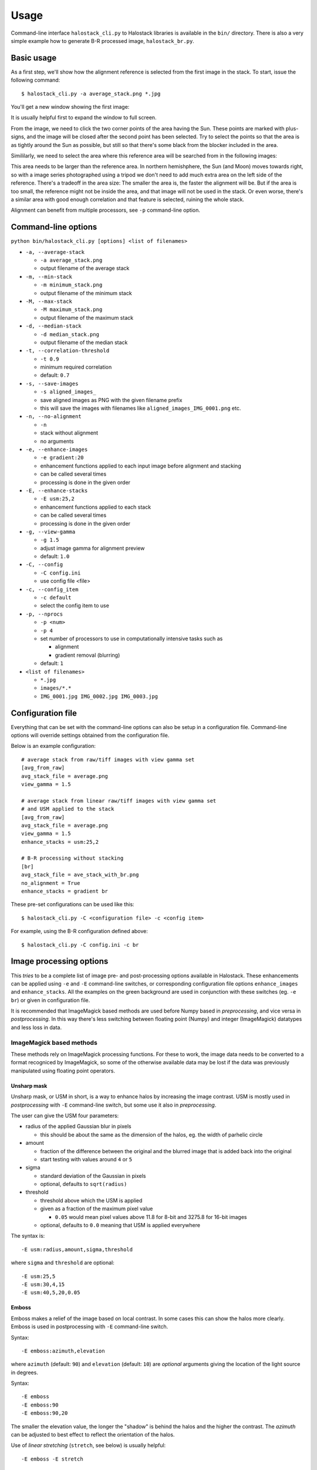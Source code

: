 .. .. sectnum::
..   :depth: 4
..   :start: 2
..   :suffix: .

.. _string-format: https://docs.python.org/2/library/string.html#format-string-syntax

Usage
-----

Command-line interface ``halostack_cli.py`` to Halostack libraries is
available in the ``bin/`` directory.  There is also a very simple
example how to generate B-R processed image, ``halostack_br.py``.


Basic usage
___________

As a first step, we'll show how the alignment reference is selected
from the first image in the stack.  To start, issue the following command::

  $ halostack_cli.py -a average_stack.png *.jpg

You'll get a new window showing the first image:

.. image:: images/align_reference.jpg

It is usually helpful first to expand the window to full screen.

From the image, we need to click the two corner points of the area
having the Sun.  These points are marked with plus-signs, and the
image will be closed after the second point has been selected.  Try to
select the points so that the area is as tightly around the Sun as
possible, but still so that there's some black from the blocker
included in the area.

Simililarly, we need to select the area where this reference area will
be searched from in the following images:

.. image:: images/align_search_area.jpg

This area needs to be larger than the reference area.  In northern
hemishphere, the Sun (and Moon) moves towards right, so with a image
series photographed using a tripod we don't need to add much extra
area on the left side of the reference.  There's a tradeoff in the
area size: The smaller the area is, the faster the alignment will be.
But if the area is too small, the reference might not be inside the
area, and that image will not be used in the stack.  Or even worse,
there's a similar area with good enough correlation and that feature
is selected, ruining the whole stack.

Alignment can benefit from multiple processors, see ``-p``
command-line option.


Command-line options
____________________

``python bin/halostack_cli.py [options] <list of filenames>``

- ``-a, --average-stack``

  - ``-a average_stack.png``
  - output filename of the average stack

- ``-m, --min-stack``

  - ``-m minimum_stack.png``
  - output filename of the minimum stack

- ``-M, --max-stack``

  - ``-M maximum_stack.png``
  - output filename of the maximum stack

- ``-d, --median-stack``

  - ``-d median_stack.png``
  - output filename of the median stack

- ``-t, --correlation-threshold``

  - ``-t 0.9``
  - minimum required correlation
  - default: ``0.7``

- ``-s, --save-images``

  - ``-s aligned_images_``
  - save aligned images as PNG with the given filename prefix
  - this will save the images with filenames like
    ``aligned_images_IMG_0001.png`` etc.

- ``-n, --no-alignment``

  - ``-n``
  - stack without alignment
  - no arguments

- ``-e, --enhance-images``

  - ``-e gradient:20``
  - enhancement functions applied to each input image before alignment
    and stacking
  - can be called several times
  - processing is done in the given order

- ``-E, --enhance-stacks``

  - ``-E usm:25,2``
  - enhancement functions applied to each stack
  - can be called several times
  - processing is done in the given order

- ``-g, --view-gamma``

  - ``-g 1.5``
  - adjust image gamma for alignment preview
  - default: ``1.0``

- ``-C, --config``

  - ``-C config.ini``
  - use config file <file>

- ``-c, --config_item``

  - ``-c default``
  - select the config item to use

- ``-p, --nprocs``

  - ``-p <num>``
  - ``-p 4``
  - set number of processors to use in computationally intensive tasks
    such as
    
    - alignment
    - gradient removal (blurring)

  - default: ``1``

- ``<list of filenames>``

  - ``*.jpg``
  - ``images/*.*``
  - ``IMG_0001.jpg IMG_0002.jpg IMG_0003.jpg``


Configuration file
__________________

Everything that can be set with the command-line options can also be
setup in a configuration file.  Command-line options will override
settings obtained from the configuration file.

Below is an example configuration::

    # average stack from raw/tiff images with view gamma set
    [avg_from_raw]
    avg_stack_file = average.png
    view_gamma = 1.5

    # average stack from linear raw/tiff images with view gamma set
    # and USM applied to the stack
    [avg_from_raw]
    avg_stack_file = average.png
    view_gamma = 1.5
    enhance_stacks = usm:25,2

    # B-R processing without stacking
    [br]
    avg_stack_file = ave_stack_with_br.png
    no_alignment = True
    enhance_stacks = gradient br

These pre-set configurations can be used like this::

    $ halostack_cli.py -C <configuration file> -c <config item>

For example, using the B-R configuration defined above::

    $ halostack_cli.py -C config.ini -c br


Image processing options
________________________

This *tries* to be a complete list of image pre- and post-processing
options available in Halostack.  These enhancements can be applied
using ``-e`` and ``-E`` command-line switches, or corresponding
configuration file options ``enhance_images`` and ``enhance_stacks``.
All the examples on the green background are used in conjunction with
these switches (eg. ``-e br``) or given in configuration file.

It is recommended that ImageMagick based methods are used before Numpy
based in *preprocessing*, and vice versa in *postprocessing*.  In this way
there's less switching between floating point (Numpy) and integer
(ImageMagick) datatypes and less loss in data.

ImageMagick based methods
=========================

These methods rely on ImageMagick processing functions.  For these to
work, the image data needs to be converted to a format recogniced by
ImageMagick, so some of the otherwise available data may be lost if
the data was previously manipulated using floating point operators.

Unsharp mask
++++++++++++

Unsharp mask, or USM in short, is a way to enhance halos by increasing
the image contrast.  USM is mostly used in *postprocessing* with
``-E`` command-line switch, but some use it also in *preprocessing*.

The user can give the USM four parameters:

* radius of the applied Gaussian blur in pixels

  * this should be about the same as the dimension of the halos,
    eg. the width of parhelic circle

* amount

  * fraction of the difference between the original and the blurred
    image that is added back into the original
  * start testing with values around ``4`` or ``5``

* sigma

  * standard deviation of the Gaussian in pixels
  * optional, defaults to ``sqrt(radius)``

* threshold

  * threshold above which the USM is applied
  * given as a fraction of the maximum pixel value

    * ``0.05`` would mean pixel values above 11.8 for 8-bit and 3275.8
      for 16-bit images

  * optional, defaults to ``0.0`` meaning that USM is applied everywhere

The syntax is::

  -E usm:radius,amount,sigma,threshold

where ``sigma`` and ``threshold`` are optional::

  -E usm:25,5
  -E usm:30,4,15
  -E usm:40,5,20,0.05

Emboss
++++++

Emboss makes a relief of the image based on local contrast.  In some
cases this can show the halos more clearly.  Emboss is used in
postprocessing with ``-E`` command-line switch.

Syntax::

  -E emboss:azimuth,elevation

where ``azimuth`` (default: ``90``) and ``elevation`` (default:
``10``) are *optional* arguments giving the location of the light
source in degrees.

Syntax::

  -E emboss
  -E emboss:90
  -E emboss:90,20

The smaller the elevation value, the longer the "shadow" is behind the
halos and the higher the contrast.  The *azimuth* can be adjusted to
best effect to reflect the orientation of the halos.

Use of *linear stretching* (``stretch``, see below) is usually helpful::

  -E emboss -E stretch

Numpy based methods
===================

These methods are written using mathematical functions available in
the Numpy Python library.

Blue - Red
++++++++++

This method is described in detail by Lefadeux_.  In short, the idea
is to reduce the effect of the background to enhance the colorful
(non-white) halos by subtracting red channel data from the
appropriately scaled blue channel.

Blue - Red is a *postprocessing* method.

In Halostack, the procedure is highly automatized, but the user still
has some possibilities to make adjustments.  The basic usage is to let
Halostack determine the scaling value (restricted to be between 1.5
and 2.5)::

  -E br

It is also possible to give the multiplier::

  -E br:1.5

To make the iteration by trial-and-error a bit faster, it is suggested
to check what is the initial estimate from the automatic version.

Green - Red
+++++++++++

The Green - Red method is otherwise equal to the Blue - Red method described
above, but in this case the first channel is different.

Syntax::

  -E gr
  -E gr:1.5

Gradient removal
++++++++++++++++

Sky tends to have gradients.  This method tries to reduce their effect
by applying a blur to the luminance of the image and subtracting this
from all the color channels.  Although each image has different
gradients, it is better to apply this method only in *postprocessing*
so that the images stay similar.  By default the blur radius is 1/20th
of the smaller image dimension::

  -E gradient

The radius can be given as a parameter::

  -E gradient:50

Gradient removal benefits from using multiple processors, see ``-p``
command-line parameter.

Also other methods for gradient removal are implemented, but they are
not currently exposed via the command-line client.

Luminance subtraction
+++++++++++++++++++++

Luminance subtraction is also described in the magnificient article by
Lefadeux_.  The implementation generates a image by subtracting the
luminance (average of the color channels) from the whole image.  No
arguments are used.  Luminance subtraction is a *postprocessing*
method.

Syntax::

  -E rgb_sub

RGB mixing
++++++++++

To augment the Luminance subtraction, it is also possible to directly
mix the luminance subtracted image with the original image to generate
more "eye friendly" and natural looking images that show colorful
halos better.  The mixing ratio can be given, and if omitted, value of
``f = 0.7`` is used.

``image = (1-f) * original + f * rgb_sub``

Syntax::

  -E rgb_mix
  -E rgb_mix:0.5

Linear stretching
+++++++++++++++++

In many cases the image data has lots of "empty" in both ends of the
histrogram.  With this method, it is possible to truncate the data so
that more of the useful data is retained in the output image.  User
can supply the fractions of the histogram that are truncated at each
end. 

If the values are not given, ``1 %`` (or ratio of ``0.01``) of
the data is cut from each end::

  -E stretch

which is equal to::

  -E stretch:0.01,0.99

If only one value is given, the higher value is complement of this
value, eg.::

  -E stretch:0.02

is equal to::

  -E stretch:0.02,0.98


.. _Lefadeux: http://opticsaround.blogspot.fr/2013/03/le-traitement-bleu-moins-rouge-blue.html
